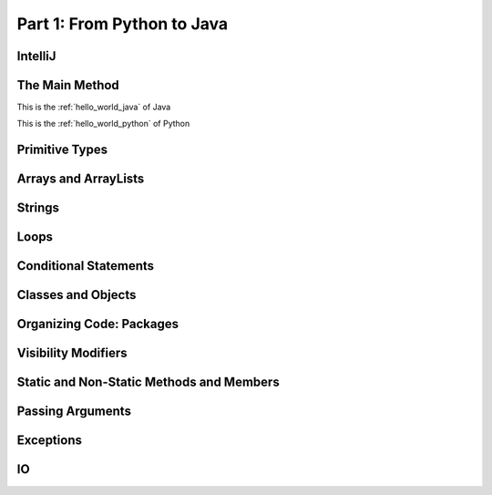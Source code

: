 .. _part1:

*****************************************************************
Part 1: From Python to Java
*****************************************************************

IntelliJ
=========

The Main Method
==============================

This is the :ref:`hello_world_java` of Java


..  code-block:: java
    :caption: Hello World Program in Java
    :name: hello_world_java


    public class Test {
        public static void main(String [] args) {
            System.out.println("Hello World");
        }
    }



This is the :ref:`hello_world_python` of Python


..  code-block:: python
    :caption: Hello World Program in Python
    :name: hello_world_python


    print('Hello, World!')


Primitive Types
================

Arrays and ArrayLists
======================

Strings
=======

Loops
======

Conditional Statements
=======================


Classes and Objects
====================

Organizing Code: Packages
==========================

Visibility Modifiers
====================


Static and Non-Static Methods and Members
==========================================

Passing Arguments
=================

Exceptions
==========

IO
===

